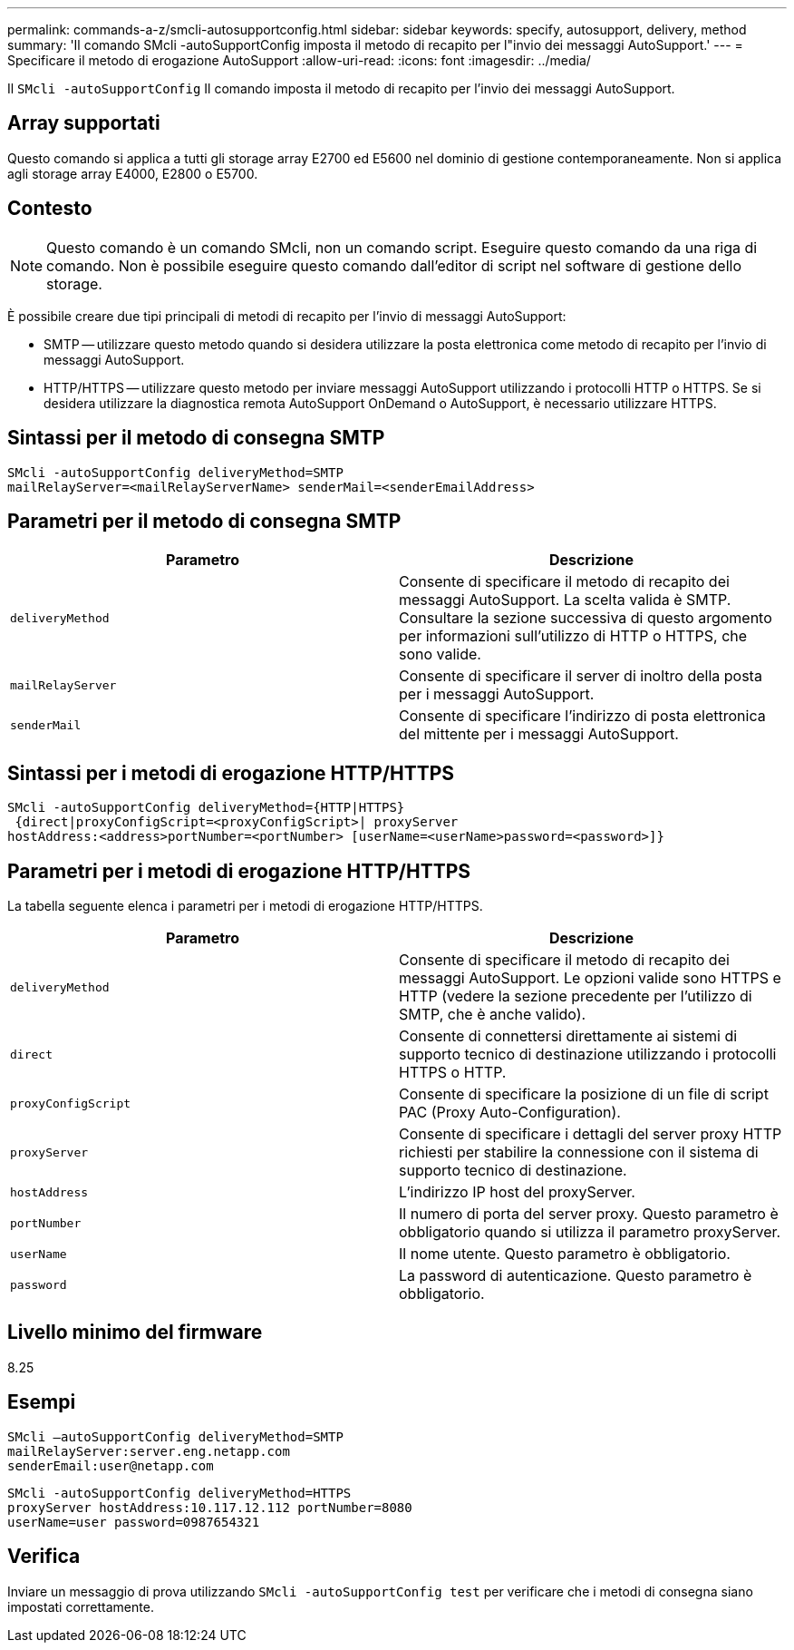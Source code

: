 ---
permalink: commands-a-z/smcli-autosupportconfig.html 
sidebar: sidebar 
keywords: specify, autosupport, delivery, method 
summary: 'Il comando SMcli -autoSupportConfig imposta il metodo di recapito per l"invio dei messaggi AutoSupport.' 
---
= Specificare il metodo di erogazione AutoSupport
:allow-uri-read: 
:icons: font
:imagesdir: ../media/


[role="lead"]
Il `SMcli -autoSupportConfig` Il comando imposta il metodo di recapito per l'invio dei messaggi AutoSupport.



== Array supportati

Questo comando si applica a tutti gli storage array E2700 ed E5600 nel dominio di gestione contemporaneamente. Non si applica agli storage array E4000, E2800 o E5700.



== Contesto

[NOTE]
====
Questo comando è un comando SMcli, non un comando script. Eseguire questo comando da una riga di comando. Non è possibile eseguire questo comando dall'editor di script nel software di gestione dello storage.

====
È possibile creare due tipi principali di metodi di recapito per l'invio di messaggi AutoSupport:

* SMTP -- utilizzare questo metodo quando si desidera utilizzare la posta elettronica come metodo di recapito per l'invio di messaggi AutoSupport.
* HTTP/HTTPS -- utilizzare questo metodo per inviare messaggi AutoSupport utilizzando i protocolli HTTP o HTTPS. Se si desidera utilizzare la diagnostica remota AutoSupport OnDemand o AutoSupport, è necessario utilizzare HTTPS.




== Sintassi per il metodo di consegna SMTP

[source, cli]
----
SMcli -autoSupportConfig deliveryMethod=SMTP
mailRelayServer=<mailRelayServerName> senderMail=<senderEmailAddress>
----


== Parametri per il metodo di consegna SMTP

[cols="2*"]
|===
| Parametro | Descrizione 


 a| 
`deliveryMethod`
 a| 
Consente di specificare il metodo di recapito dei messaggi AutoSupport. La scelta valida è SMTP. Consultare la sezione successiva di questo argomento per informazioni sull'utilizzo di HTTP o HTTPS, che sono valide.



 a| 
`mailRelayServer`
 a| 
Consente di specificare il server di inoltro della posta per i messaggi AutoSupport.



 a| 
`senderMail`
 a| 
Consente di specificare l'indirizzo di posta elettronica del mittente per i messaggi AutoSupport.

|===


== Sintassi per i metodi di erogazione HTTP/HTTPS

[listing]
----
SMcli -autoSupportConfig deliveryMethod={HTTP|HTTPS}
 {direct|proxyConfigScript=<proxyConfigScript>| proxyServer
hostAddress:<address>portNumber=<portNumber> [userName=<userName>password=<password>]}
----


== Parametri per i metodi di erogazione HTTP/HTTPS

La tabella seguente elenca i parametri per i metodi di erogazione HTTP/HTTPS.

[cols="2*"]
|===
| Parametro | Descrizione 


 a| 
`deliveryMethod`
 a| 
Consente di specificare il metodo di recapito dei messaggi AutoSupport. Le opzioni valide sono HTTPS e HTTP (vedere la sezione precedente per l'utilizzo di SMTP, che è anche valido).



 a| 
`direct`
 a| 
Consente di connettersi direttamente ai sistemi di supporto tecnico di destinazione utilizzando i protocolli HTTPS o HTTP.



 a| 
`proxyConfigScript`
 a| 
Consente di specificare la posizione di un file di script PAC (Proxy Auto-Configuration).



 a| 
`proxyServer`
 a| 
Consente di specificare i dettagli del server proxy HTTP richiesti per stabilire la connessione con il sistema di supporto tecnico di destinazione.



 a| 
`hostAddress`
 a| 
L'indirizzo IP host del proxyServer.



 a| 
`portNumber`
 a| 
Il numero di porta del server proxy. Questo parametro è obbligatorio quando si utilizza il parametro proxyServer.



 a| 
`userName`
 a| 
Il nome utente. Questo parametro è obbligatorio.



 a| 
`password`
 a| 
La password di autenticazione. Questo parametro è obbligatorio.

|===


== Livello minimo del firmware

8.25



== Esempi

[listing]
----
SMcli –autoSupportConfig deliveryMethod=SMTP
mailRelayServer:server.eng.netapp.com
senderEmail:user@netapp.com
----
[listing]
----
SMcli -autoSupportConfig deliveryMethod=HTTPS
proxyServer hostAddress:10.117.12.112 portNumber=8080
userName=user password=0987654321
----


== Verifica

Inviare un messaggio di prova utilizzando `SMcli -autoSupportConfig test` per verificare che i metodi di consegna siano impostati correttamente.
